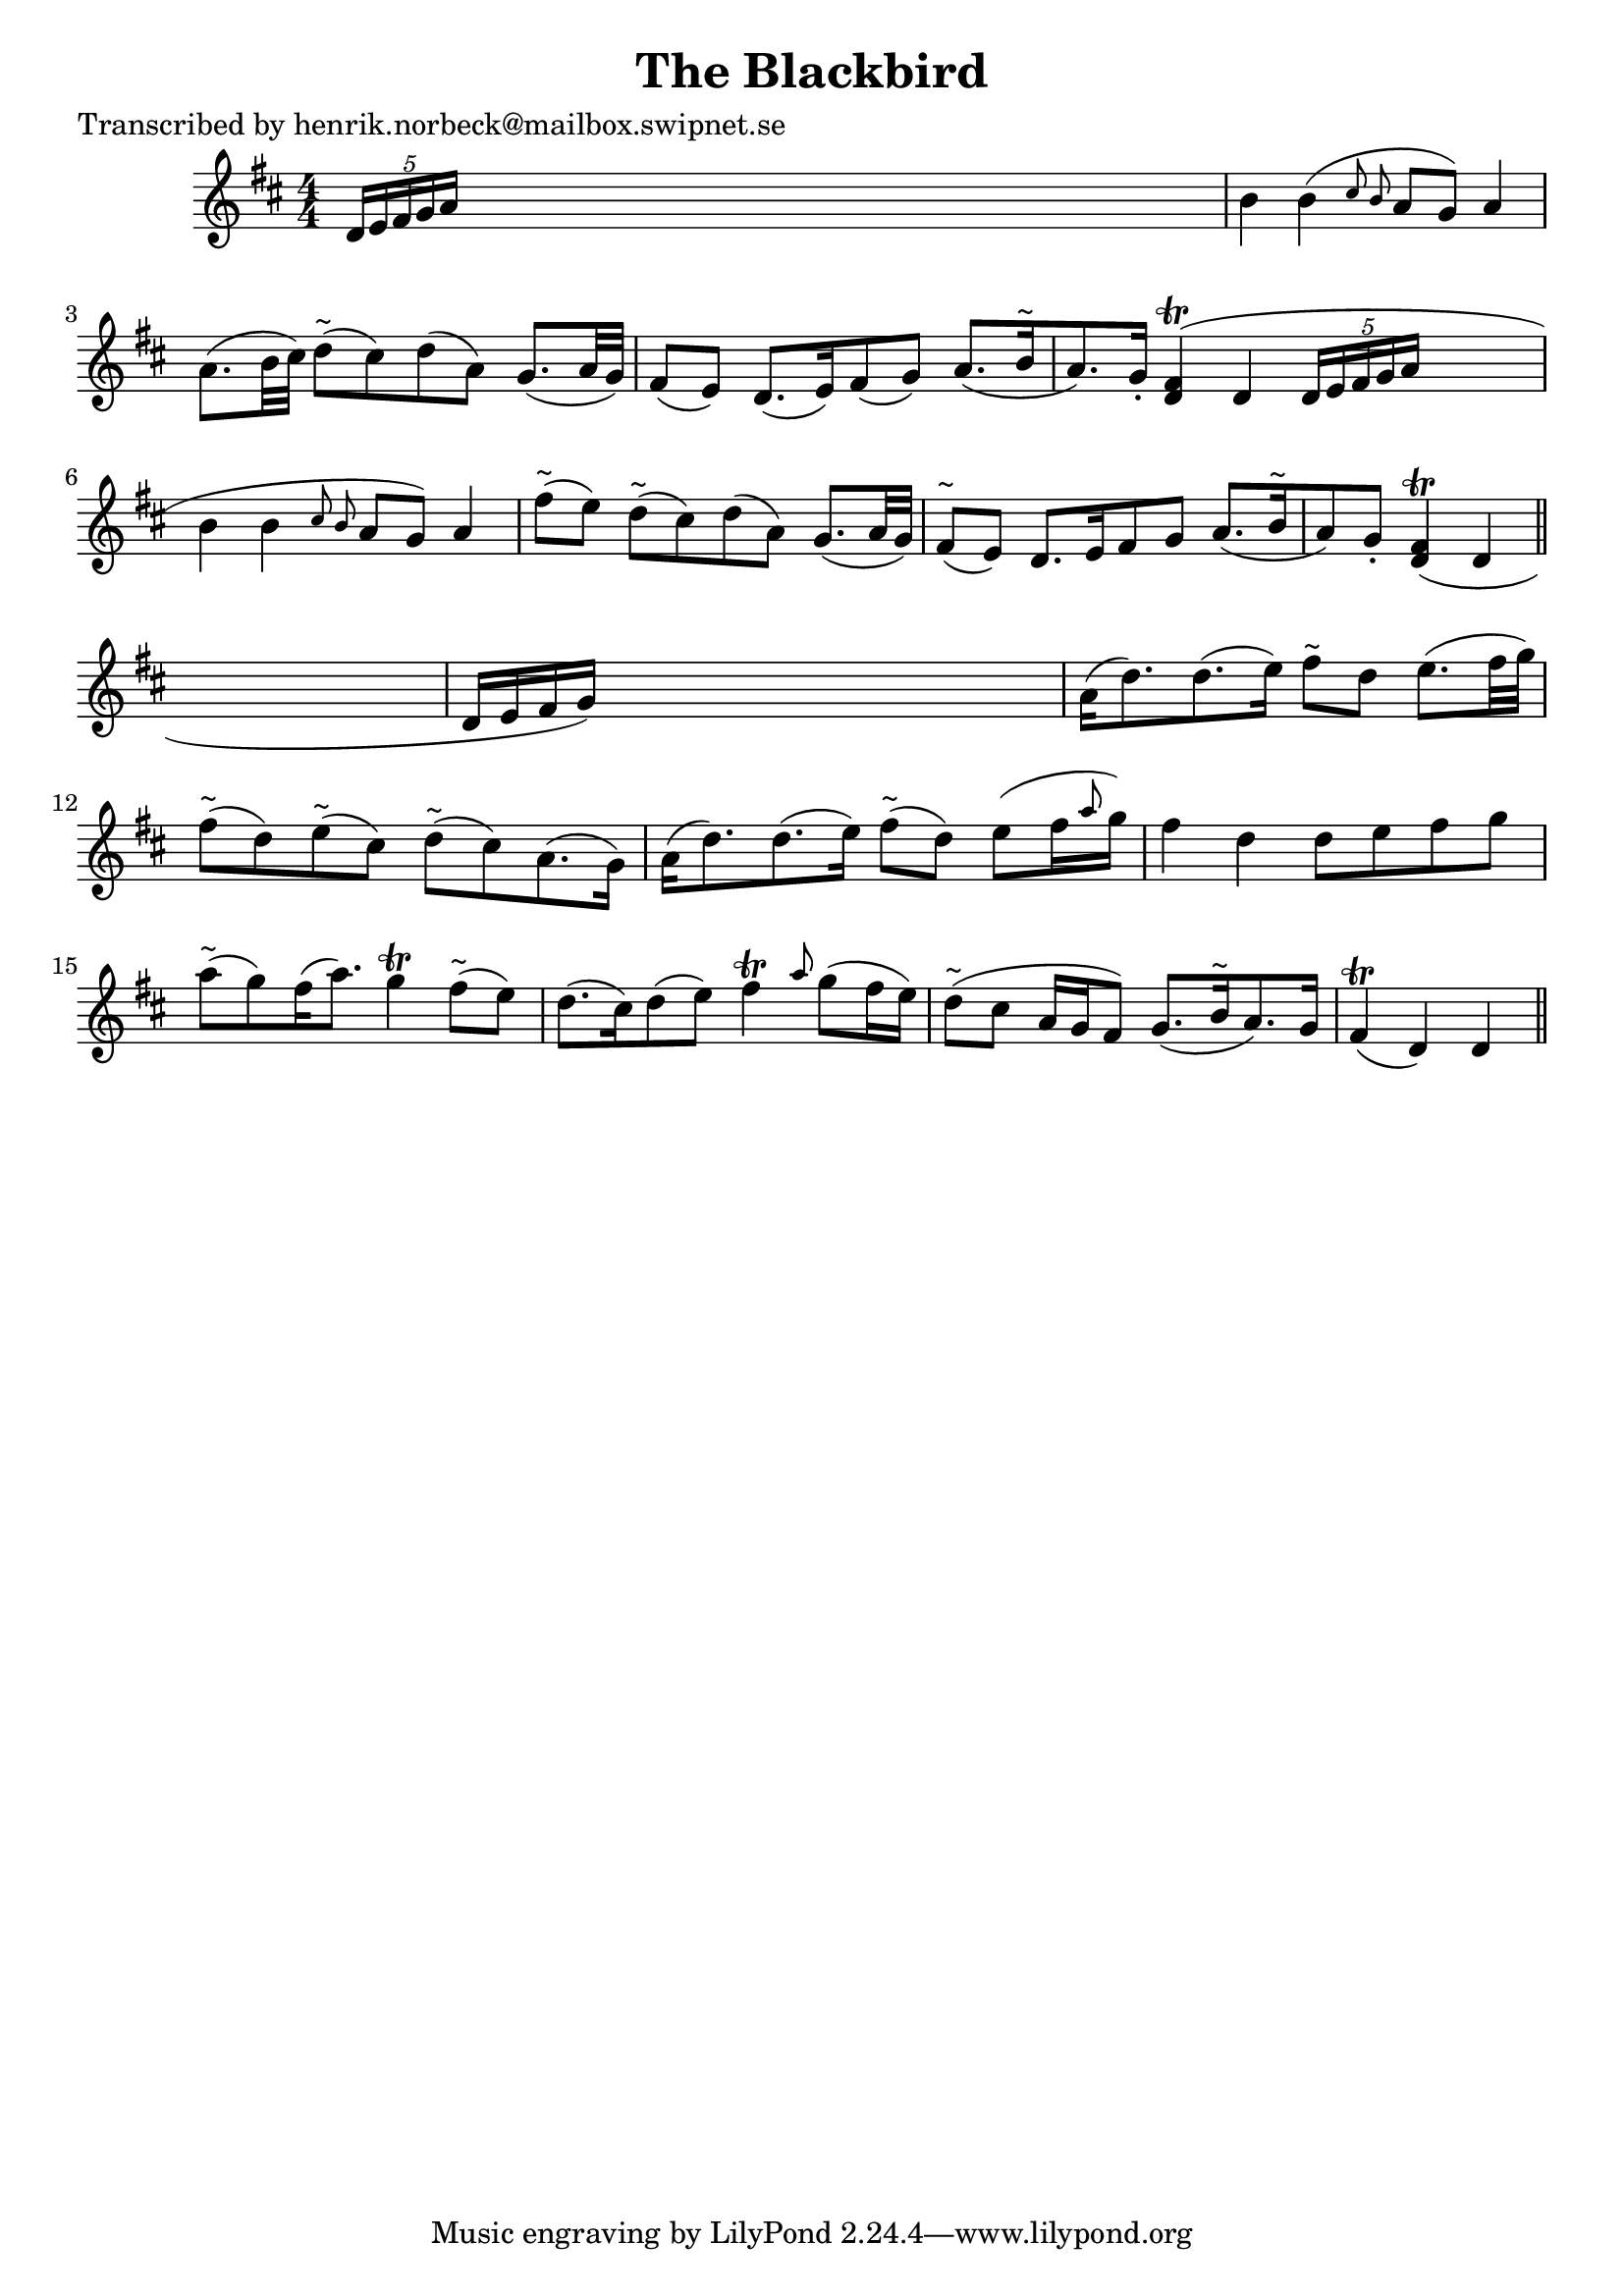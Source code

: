 
\version "2.16.2"
% automatically converted by musicxml2ly from xml/0199_hn.xml

%% additional definitions required by the score:
\language "english"


\header {
    poet = "Transcribed by henrik.norbeck@mailbox.swipnet.se"
    encoder = "abc2xml version 63"
    encodingdate = "2015-01-25"
    title = "The Blackbird"
    }

\layout {
    \context { \Score
        autoBeaming = ##f
        }
    }
PartPOneVoiceOne =  \relative d' {
    \key d \major \numericTimeSignature\time 4/4 \times 2/5 {
        d16 [ e16 fs16 g16 a16 ] }
    s8*7 | % 2
    b4 b4 ( \grace { cs8 b8 } a8 [ g8 ) ] a4 a8. ( [ b32 cs32 ) ] | % 3
    d8 ^"~" ( [ cs8 ) d8 ( a8 ) ] g8. ( [ a32 g32 ) ] fs8 ( [ e8 ) ] | % 4
    d8. ( [ e16 ) fs8 ( g8 ) ] a8. ( [ b16 ^"~" a8. ) g16 -. ] | % 5
    <fs d>4 ( \trill ) d4 \times 2/5 {
        d16 [ e16 fs16 g16 a16 ] }
    s8 | % 6
    b4 b4 ( \grace { cs8 b8 } a8 [ g8 ) ] a4 fs'8 ^"~" ( [ e8 ) ] | % 7
    d8 ^"~" ( [ cs8 ) d8 ( a8 ) ] g8. ( [ a32 g32 ) ] fs8 ^"~" ( [ e8 )
    ] | % 8
    d8. [ e16 fs8 g8 ] a8. ( [ b16 ^"~" a8 ) g8 -. ] | % 9
    <fs d>4 ( \trill ) d4 \bar "||"
    s4 | \barNumberCheck #10
    d16 ( [ e16 fs16 g16 ) ] s2. | % 11
    a16 ( [ d8. ) d8. ( e16 ) ] fs8 ^"~" [ d8 ] e8. ( [ fs32 g32 ) ] | % 12
    fs8 ^"~" ( [ d8 ) e8 ^"~" ( cs8 ) ] d8 ^"~" ( [ cs8 ) a8. ( g16 ) ]
    | % 13
    a16 ( [ d8. ) d8. ( e16 ) ] fs8 ^"~" ( [ d8 ) ] e8 ( [ fs16 \grace {
        a8 } g16 ) ] | % 14
    fs4 d4 d8 [ e8 fs8 g8 ] | % 15
    a8 ^"~" ( [ g8 ) fs16 ( a8. ) ] g4 \trill fs8 ^"~" ( [ e8 ) ] | % 16
    d8. ( [ cs16 ) d8 ( e8 ) ] fs4 \trill \grace { a8 } g8 ( [ fs16 e16
    ) ] | % 17
    d8 ^"~" ( [ cs8 ] a16 [ g16 fs8 ) ] g8. ( [ b16 ^"~" a8. ) g16 ] | % 18
    fs4 ( \trill d4 ) d4 \bar "||"
    }


% The score definition
\score {
    <<
        \new Staff <<
            \context Staff << 
                \context Voice = "PartPOneVoiceOne" { \PartPOneVoiceOne }
                >>
            >>
        
        >>
    \layout {}
    % To create MIDI output, uncomment the following line:
    %  \midi {}
    }

